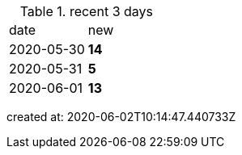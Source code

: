 
.recent 3 days
|===

|date|new


^|2020-05-30
>s|14


^|2020-05-31
>s|5


^|2020-06-01
>s|13


|===

created at: 2020-06-02T10:14:47.440733Z
